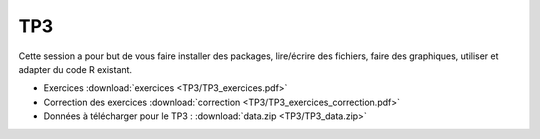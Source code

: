 TP3
===

Cette session a pour but de vous faire installer des packages, lire/écrire des fichiers, faire des graphiques, utiliser et adapter du code R existant. 


* Exercices :download:`exercices <TP3/TP3_exercices.pdf>`
* Correction des exercices :download:`correction <TP3/TP3_exercices_correction.pdf>`
* Données à télécharger pour le TP3 : :download:`data.zip <TP3/TP3_data.zip>`




